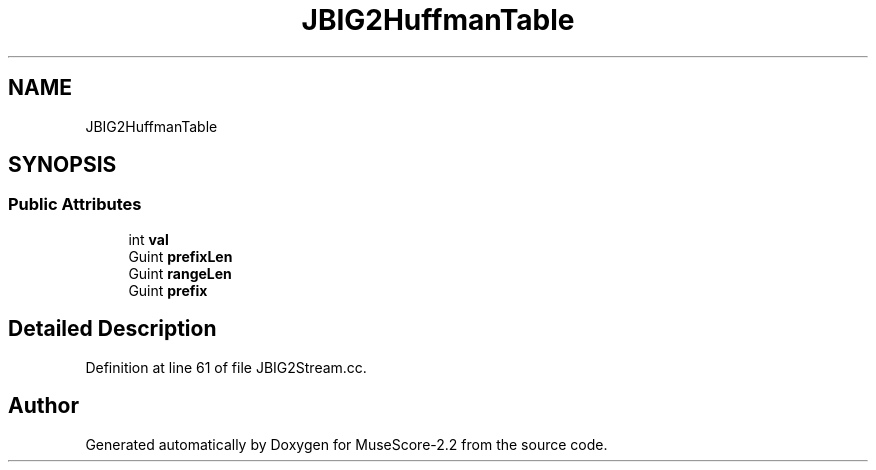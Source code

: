 .TH "JBIG2HuffmanTable" 3 "Mon Jun 5 2017" "MuseScore-2.2" \" -*- nroff -*-
.ad l
.nh
.SH NAME
JBIG2HuffmanTable
.SH SYNOPSIS
.br
.PP
.SS "Public Attributes"

.in +1c
.ti -1c
.RI "int \fBval\fP"
.br
.ti -1c
.RI "Guint \fBprefixLen\fP"
.br
.ti -1c
.RI "Guint \fBrangeLen\fP"
.br
.ti -1c
.RI "Guint \fBprefix\fP"
.br
.in -1c
.SH "Detailed Description"
.PP 
Definition at line 61 of file JBIG2Stream\&.cc\&.

.SH "Author"
.PP 
Generated automatically by Doxygen for MuseScore-2\&.2 from the source code\&.
